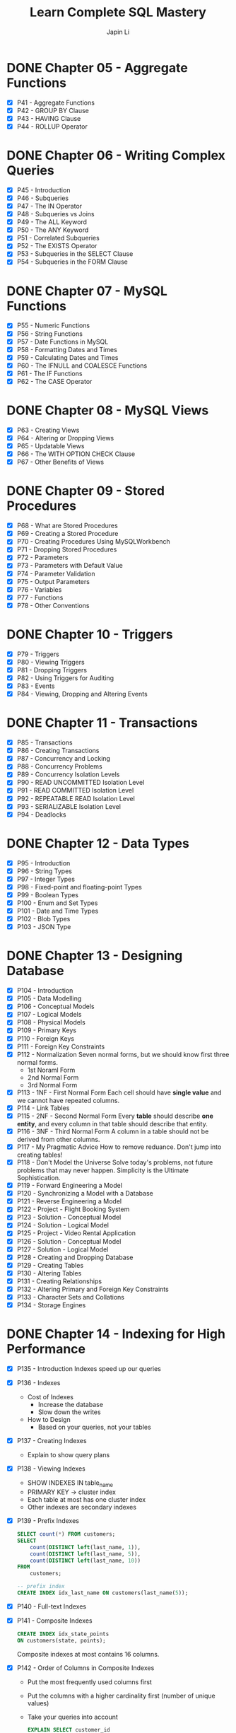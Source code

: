 #+Startup: indent content
#+title: Learn Complete SQL Mastery
#+author: Japin Li

* DONE Chapter 05 - Aggregate Functions
  SCHEDULED: <2021-08-11 Wed> DEADLINE: <2021-08-14 Sat>
  - [X] P41 - Aggregate Functions
  - [X] P42 - GROUP BY Clause
  - [X] P43 - HAVING Clause
  - [X] P44 - ROLLUP Operator

* DONE Chapter 06 - Writing Complex Queries
  DEADLINE: <2021-08-25 Wed> SCHEDULED: <2021-08-15 Sun>
  - [X] P45 - Introduction
  - [X] P46 - Subqueries
  - [X] P47 - The IN Operator
  - [X] P48 - Subqueries vs Joins
  - [X] P49 - The ALL Keyword
  - [X] P50 - The ANY Keyword
  - [X] P51 - Correlated Subqueries
  - [X] P52 - The EXISTS Operator
  - [X] P53 - Subqueries in the SELECT Clause
  - [X] P54 - Subqueries in the FORM Clause

* DONE Chapter 07 - MySQL Functions
  DEADLINE: <2021-09-02 Thu> SCHEDULED: <2021-08-26 Thu>
  - [X] P55 - Numeric Functions
  - [X] P56 - String Functions
  - [X] P57 - Date Functions in MySQL
  - [X] P58 - Formatting Dates and Times
  - [X] P59 - Calculating Dates and Times
  - [X] P60 - The IFNULL and COALESCE Functions
  - [X] P61 - The IF Functions
  - [X] P62 - The CASE Operator

* DONE Chapter 08 - MySQL Views
  DEADLINE: <2021-09-07 Tue> SCHEDULED: <2021-09-03 Fri>
  - [X] P63 - Creating Views
  - [X] P64 - Altering or Dropping Views
  - [X] P65 - Updatable Views
  - [X] P66 - The WITH OPTION CHECK Clause
  - [X] P67 - Other Benefits of Views
    
* DONE Chapter 09 - Stored Procedures
  DEADLINE: <2021-09-14 Tue> SCHEDULED: <2021-09-04 Sat>
  - [X] P68 - What are Stored Procedures
  - [X] P69 - Creating a Stored Procedure
  - [X] P70 - Creating Procedures Using MySQLWorkbench
  - [X] P71 - Dropping Stored Procedures
  - [X] P72 - Parameters
  - [X] P73 - Parameters with Default Value
  - [X] P74 - Parameter Validation
  - [X] P75 - Output Parameters
  - [X] P76 - Variables
  - [X] P77 - Functions
  - [X] P78 - Other Conventions

* DONE Chapter 10 - Triggers
  DEADLINE: <2021-10-17 Sun> SCHEDULED: <2021-10-11 Mon>
  - [X] P79 - Triggers
  - [X] P80 - Viewing Triggers
  - [X] P81 - Dropping Triggers
  - [X] P82 - Using Triggers for Auditing
  - [X] P83 - Events
  - [X] P84 - Viewing, Dropping and Altering Events

* DONE Chapter 11 - Transactions
DEADLINE: <2021-11-04 Thu> SCHEDULED: <2021-10-25 Mon>
- [X] P85 - Transactions
- [X] P86 - Creating Transactions
- [X] P87 - Concurrency and Locking
- [X] P88 - Concurrency Problems
- [X] P89 - Concurrency Isolation Levels
- [X] P90 - READ UNCOMMITTED Isolation Level
- [X] P91 - READ COMMITTED Isolation Level
- [X] P92 - REPEATABLE READ Isolation Level
- [X] P93 - SERIALIZABLE Isolation Level
- [X] P94 - Deadlocks

* DONE Chapter 12 - Data Types
DEADLINE: <2021-11-07 Sun> SCHEDULED: <2021-10-30 Sat>
- [X] P95 - Introduction
- [X] P96 - String Types
- [X] P97 - Integer Types
- [X] P98 - Fixed-point and floating-point Types
- [X] P99 - Boolean Types
- [X] P100 - Enum and Set Types
- [X] P101 - Date and Time Types
- [X] P102 - Blob Types
- [X] P103 - JSON Type

* DONE Chapter 13 - Designing Database
DEADLINE: <2022-01-31 Mon> SCHEDULED: <2021-12-24 Fri>
- [X] P104 - Introduction
- [X] P105 - Data Modelling
- [X] P106 - Conceptual Models
- [X] P107 - Logical Models
- [X] P108 - Physical Models
- [X] P109 - Primary Keys
- [X] P110 - Foreign Keys
- [X] P111 - Foreign Key Constraints
- [X] P112 - Normalization
  Seven normal forms, but we should know first three normal forms.
  - 1st Noraml Form
  - 2nd Normal Form
  - 3rd Normal Form    
- [X] P113 - 1NF - First Normal Form
  Each cell should have *single value* and we cannot have repeated columns.
- [X] P114 - Link Tables
- [X] P115 - 2NF - Second Normal Form
  Every *table* should describe *one entity*, and every column in that table
  should describe that entity.
- [X] P116 - 3NF - Third Normal Form
  A column in a table should not be derived from other columns.
- [X] P117 - My Pragmatic Advice
  How to remove reduance.
  Don't jump into creating tables!
- [X] P118 - Don't Model the Universe
  Solve today's problems, not future problems that may never happen.
  Simplicity is the Ultimate Sophistication.
- [X] P119 - Forward Engineering a Model
- [X] P120 - Synchronizing a Model with a Database
- [X] P121 - Reverse Engineering a Model
- [X] P122 - Project - Flight Booking System
- [X] P123 - Solution - Conceptual Model
- [X] P124 - Solution - Logical Model
- [X] P125 - Project - Video Rental Application
- [X] P126 - Solution - Conceptual Model
- [X] P127 - Solution - Logical Model
- [X] P128 - Creating and Dropping Database
- [X] P129 - Creating Tables
- [X] P130 - Altering Tables
- [X] P131 - Creating Relationships
- [X] P132 - Altering Primary and Foreign Key Constraints
- [X] P133 - Character Sets and Collations
- [X] P134 - Storage Engines

* DONE Chapter 14 - Indexing for High Performance
- [X] P135 - Introduction
  Indexes speed up our queries
- [X] P136 - Indexes
  - Cost of Indexes
    - Increase the database
    - Slow down the writes
  - How to Design
    - Based on your queries, not your tables
- [X] P137 - Creating Indexes
  - Explain to show query plans
- [X] P138 - Viewing Indexes
  - SHOW INDEXES IN table_name
  - PRIMARY KEY -> cluster index
  - Each table at most has one cluster index
  - Other indexes are secondary indexes
- [X] P139 - Prefix Indexes
  #+begin_src sql
    SELECT count(*) FROM customers;
    SELECT
        count(DISTINCT left(last_name, 1)),
        count(DISTINCT left(last_name, 5)),
        count(DISTINCT left(last_name, 10))
    FROM
        customers;

    -- prefix index
    CREATE INDEX idx_last_name ON customers(last_name(5));
  #+end_src
- [X] P140 - Full-text Indexes
- [X] P141 - Composite Indexes
  #+begin_src sql
    CREATE INDEX idx_state_points
    ON customers(state, points);
  #+end_src
  Composite indexes at most contains 16 columns.
- [X] P142 - Order of Columns in Composite Indexes
  - Put the most frequently used columns first
  - Put the columns with a higher cardinality first (number of unique values)
  - Take your queries into account
  #+begin_src sql
    EXPLAIN SELECT customer_id
    FROM customers
    USE INDEX (idx_lastname_state)
    WHERE state = 'NY' AND last_name LIKE 'A%';
  #+end_src
- [X] P143 - When Indexes are Ignored
  #+begin_src sql
    CREATE INDEX idx_points ON customers (points);
    EXPLAIN
    SELECT customer_id FROM customers
    WHERE state = 'CA' OR points > 1000;

    -- rewrite
    EXPLAIN
    SELECT customer_id FROM customers
    WHERE state = 'CA'
    UNION
    SELECT customer_id FROM customers
    WHERE points > 1000;

    -- cannot use idx_points index.
    EXPLAIN
    SELECT customer_id FROM customers
    WHERE points + 10 > 2010;

    -- rewrite
    EXPLAIN
    SELECT customer_id FROM customers
    WHERE points > 2000;
#+end_src
- [ ] P144 - Using Indexes for Sorting
  #+begin_src sql
    EXPLAIN SELECT customer_id FROM customers
    ORDER BY state, points;

    EXPLAIN SELECT customer_id FROM customers
    ORDER BY state DESC, points DESC;

    EXPLAIN SELECT customer_id FROM customers
    ORDER BY state, points DESC;

    SHOW status LIKE 'last_query_cost';

    EXPLAIN SELECT customer_id FROM customers
    WHERE state = 'CA'
    ORDER BY points;
  #+end_src
- [X] P145 - Convering Indexes
  #+begin_src sql
    EXPLAIN
    SELECT customer_id, state FROM customers
    ORDER BY state;


    EXPLAIN
    SELECT * FROM customers
    ORDER BY state;
  #+end_src
- [X] P146 - Indexes Maintenance
  - Duplicate indexes
    (A, B, C)
    (A, B, C) - x
  - Redundant Indexes
    (A, B)
    (A) - x
    (B, A)
    (B) - x
  - Before creating new indexes, check the existing ones.
* DONE Chapter 15 - Securing Databases
- [X] P147 - Introduction
- [X] P148 - Creating a User
  #+begin_src sql
    CREATE USER john@127.0.0.1
    CREATE USER john@localhost
    CREATE USER john@codewithmosh.com
    CREATE USER john@'%.codewithmosh.com'
    CREATE USER john IDENTIFIED BY '123456';
  #+end_src
- [X] P149 - Viewing Users
  #+begin_src sql
    SELECT * FROM mysql.user;
  #+end_src
- [X] P150 - Dropping Users
  #+begin_src sql
    CREATE USER bob@codewithmosh.com IDENTIFIED BY '123456';
    DROP USER bob@codewithmosh.com;
  #+end_src
- [X] P151 - Changing Passwords
  #+begin_src sql
    SET PASSWORD FOR john = '1234';
    SET PASSWORD = '1234'; -- current login user
  #+end_src
- [X] P152 - Granting Privileges
  #+begin_src sql
    -- 1. web/desktop application
    CREATE USER moon_app IDENTIFIED BY '1234';

    GRANT SELECT, INSERT, UPDATE, DELETE, EXECUTE
    ON sql_store.*
    TO moon_app;

    -- 2. admin
    -- mysql privileges
    GRANT ALL
    ON *.*    -- *.* all tables in all databases
    TO john;
  #+end_src
  https://dev.mysql.com/doc/refman/8.0/en/privileges-provided.html
- [X] P153 - Viewing Privileges
  #+begin_src sql
    SHOW GRANTS FOR john;
    SHOW GRANTS; -- current loging user
  #+end_src
- [X] P154 - Revoking Privileges
  #+begin_src sql
    GRANT CREATE VIEW
    ON sql_store.*
    TO moon_app;

    REVOKE CREATE VIEW
    ON sql_store.*
    FROM moon_app;
  #+end_src
- [X] P155 - Wrap Up

* Notes

  The IN operator is used where there has multiple records.
  ~IN~ <-> ~= ANY~

** Correlated Vs. Non-Correlated Subqueries

   Correlated subqueries use the outer tables (slow).
   Non-Correlated subqueries don't use the outer tables.

** MySQL Functions
   [[https://dev.mysql.com/doc/refman/8.0/en/numeric-functions.html][Numeric Functions]]

   * =ROUND()= - Round the argument.
     - =ROUND(5.2) -> 5=, =ROUND(5.16, 1) -> 5.2=
   * =TRUNCATE()= - Truncate to specified number of decimal places.
     - =TRUNCATE(1.999, 1) -> 1.9=, =TRUNCATE(122, -2) -> 100=
   * =CEILING()= - Return the smallest integer value not less than the argument.
     - =CEILING(1.23) -> 2=, =CEILING(-1.23) -> -1=
   * =FLOOR()= - Return the largest integer value not greater than the argument.
     - =FLOOR(1.23) -> 1=, =FLOOR(-1.23) -> -2=
   * =ABS()= - Return the absolute value.
   * =RAND()= - Return a random floating-point value. =[0, 1.0)=
     
** [[https://dev.mysql.com/doc/refman/8.0/en/string-functions.html][String Functions]]

   * =LENGTH()= - Return the length of a string in bytes.
   * =UPPER()= - Convert to uppercase.
   * =LOWER()= - Return the argument in lowercase.
   * =LTRIM()= - Remove leading spaces.
   * =RTRIM()= - Remove trailing spaces.
   * =TRIM()= - Remove leading and trailing spaces.
   * =LEFT()= - Return the leftmost number of characters as specified.
   * =RIGHT()= - Return the specified rightmost number of characters.
   * =SUBSTRING()= - Return the substring as specified.
   * =LOCATE()= - Return the position of the first occurrence of substring.
   * =REPLACE()= - Replace occurrences of a specified string.
   * =CONCATE()= - Return concatenated string.
   * =CONCATE_WS()= - Return concatenate with separator.

** [[https://dev.mysql.com/doc/refman/8.0/en/date-and-time-functions.html][Date Functions]]

   * =NOW()= - Return the current date and time. =CURRENT_TIMESTAMP()=, =CURRENT_TIMESTAMP=.
   * =CURDATE()= - Return the current date. =CURRENT_DATE()=, =CURRENT_DATE=.
   * =CURTIME()= - Return the current time. =CURRENT_TIME()=, =CURRENT_TIME=.
   * =YEAR()= - Return the year.
   * =DAYOFMONTH()= - Return the day of the month (0-31). =DAY()=.
   * =DAYOFYEAR()= - Return the day of the year (1-366).
   * =DAYOFWEEK()= - Return the weekday index of the argument.
   * =DAYNAME()= - Return the name of the weekday.
   * =EXTRACT()= - Extract part of a date. =EXTRACT(unit FROM date)=

** [[https://dev.mysql.com/doc/refman/8.0/en/date-and-time-functions.html#function_date-format][Date and Time Format Functions]]

   * =DATE_FORMAT()= - Format date as specified.
     - =%Y= Year, numeric, four digits. =%y= Year numeric (two digits).
     - =%M= Month name (January..December). =%m= Month, numeric (00..12).
     - =%d= Day of the month, numeric (00..31). =%e= Day of the month, numeric (0..31).
     - =%D= Day of the month with English suffix (0th, 1st, 2nd, 3rd, ...)
     - =%W= Weekday name (Sunday..Saturday), =%w= Day of the week (0=Sunday..6=Saturday).
   * =TIME_FORMAT()= - Format as time.
     - =%T= Time, 24-hour (hh:mm:ss).
     - =%H= Hour (00..23), =%i= Minutes, numeric (00..59), =%s= Seconds (00..59), =%p= AM or PM.

** [[https://dev.mysql.com/doc/refman/8.0/en/date-and-time-functions.html][Calculating Dates and Times]]

   * =DATE_ADD()= - Add time values (intervals) to a date value.
   * =DATE_SUB()= - Subtract a time value (interval) from a date.
   * =DATEDIFF()= - Subtract two dates.
   * =TIME_TO_SEC()= - Return the argument converted to seconds.

* Views
- Simplify queries
- Reduce the impact of changes
- Restrict access to the data

* [[https://www.ibm.com/docs/en/i/7.3?topic=codes-listing-sqlstate-values][SQLSTATE Values]]

* Variables

** User or session variables
   =SET @myVar = 0;=
** Local variables
   #+begin_src
   CREATE PROCEDURE get_risk_factor()
   BEGIN
       DECLARE risk_factor DECIMAL(9, 2) DEFAULT 0;
       DECLARE invoices_total DECIMAL(9, 2);
       DECLARE invoices_count INT;

       SELECT COUNT(*), SUM(invoice_total)
       INTO invoices_count, invoices_total
       FROM invoices;

       SET risk_factor = invoices_total / invoices_count * 5;

       SELECT risk_factor;
   END;
   #+end_src

* Triggers

  * BEFORE and AFTER triggers
  * INSERT/DELETE/UPDATE
  * Supports FOR EACH ROW only for now.
    In PostgreSQL, there is a FOR EACH STATEMENT option.
  * NEW and OLD variables in triggers body.
    NEW - the new tuple will be inserted.
    OLD - the old tuple will be deleted.

  * SHOW TRIGGERS [ LIKE 'xxx%' ];
  * DROP TRIGGER [ IF EXISTS ] <trigger_name>;

* Transactions
ACID Properties
- Atomicity
- Consistency
- Isolation
- Durability
** MySQL vs. PostgreSQL
When a transaction has an error, MySQL should call ROLLBACK, otherwise, it will
commit the successed. In PostgreSQL, however, you can call COMMIT even if you
get an error in a transaction, PostgreSQL will do ROLLBACK for you.

** Concurrency Problems
Lost Updates
- Dirty Reads
  READ UNCOMMITTED
  READ COMMITTED
- Non-repeating Reads
  REPEATABLE READ
- Phantom Reads
  SERIALIZABLE
** Isolation Level
|                  | Lost Updates | Dirty Reads | Non-repeating Reads | Phantom Reads |
|------------------+--------------+-------------+---------------------+---------------|
| READ UNCOMMITTED |              |             |                     |               |
| READ COMMITTED   |              | Y           |                     |               |
| REPEATABLE READ  | Y            | Y           | Y                   |               |
| SERIALIZABLE     | Y            | Y           | Y                   | Y             |

SHOW VARIABLES LIKE 'transaction_isolation';

SET [SESSION | GLOBAL] TRANSACTION ISOLATION LEVEL SERIALIZABLE;

* Data Types
** String Types
| Type       | Desc                              |
|------------+-----------------------------------|
| CHAR(x)    | fixed-length                      |
| VARCHAR(x) | max: 65,535 characters (~64KB)    |
| MEDIUMTEXT | max: 16MB                         |
| LONGTEXT   | max: 4GB                          |
| TINYTEXT   | max: 255 bytes, cannot be indexed |
| TEXT       | max: 64KB, cannot be indexed      |

Example (Be consistent!):
VARCHAR(50)  for short strings
VARCHAR(255) for medium-length strings

** Numeric Types
| Type             | Desc | Scope       |
|------------------+------+-------------|
| TINYINT          | 1b   | [-128, 127] |
| UNSIGNED TINYINT | 1b   | [0, 255]    |
| SMALLINT         | 2b   | [-32K, 32K] |
| MEDIUMINT        | 3b   | [-8M, 8M]   |
| INT              | 4b   | [-2B, 2B]   |
| BIGINT           | 8b   | [-9Z, 9Z)]  |

zerofill -> only impact display, not storage.
Keep things smallest.

** Date and Time Types
** Blob Types
** Spatial Types
** Floating-Points
| Type          | Desc         |
|---------------+--------------|
| DECIMAL(p, s) | 1 <= p <= 65 |
| DEC           |              |
| NUMERIC       |              |
| FIXED         |              |
|---------------+--------------|
| FLOAT         | 4b           |
| DOUBLE        | 8b           |

** Booleans Types
BOOL, BOOLEAN
#+begin_src sql
  UPDATE posts
  SET is_published = 1 -- or FALSE

  UPDATE posts
  SET is_published = TRUE -- or FALSE
#+end_src


** Enums
ENUM('samll', 'medium', 'large')
SET(...)
You should avoid use them.
** Date and Time Types
| Type      | Desc            |
|-----------+-----------------|
| DATE      | witout time     |
| TIME      | time value      |
| DATETIME  | 8b              |
| TIMESTAMP | 4b (up to 2038) |
| YEAR      | 4 digits year   |
** Blob Types
For large binary data.
TINYBLOB 255b
BLOB 65KB
MEDIUMBLOB 16MB
LONGBLOG 4GB

*** Problems with Storing Files in a Database
- Increased database size
- Slower backups
- Performance problems
- More code to read/write images
